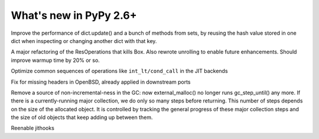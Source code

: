 =======================
What's new in PyPy 2.6+
=======================

.. this is a revision shortly after release-2.6.1
.. startrev: 07769be4057b

.. branch: keys_with_hash
Improve the performance of dict.update() and a bunch of methods from
sets, by reusing the hash value stored in one dict when inspecting
or changing another dict with that key.

.. branch: optresult-unroll 
A major refactoring of the ResOperations that kills Box. Also rewrote
unrolling to enable future enhancements.  Should improve warmup time
by 20% or so.

.. branch: optimize-cond-call
Optimize common sequences of operations like
``int_lt/cond_call`` in the JIT backends

.. branch: missing_openssl_include
Fix for missing headers in OpenBSD, already applied in downstream ports

.. branch: gc-more-incremental
Remove a source of non-incremental-ness in the GC: now
external_malloc() no longer runs gc_step_until() any more. If there
is a currently-running major collection, we do only so many steps
before returning. This number of steps depends on the size of the
allocated object. It is controlled by tracking the general progress
of these major collection steps and the size of old objects that
keep adding up between them.

.. branch: remember-tracing-counts
Reenable jithooks
